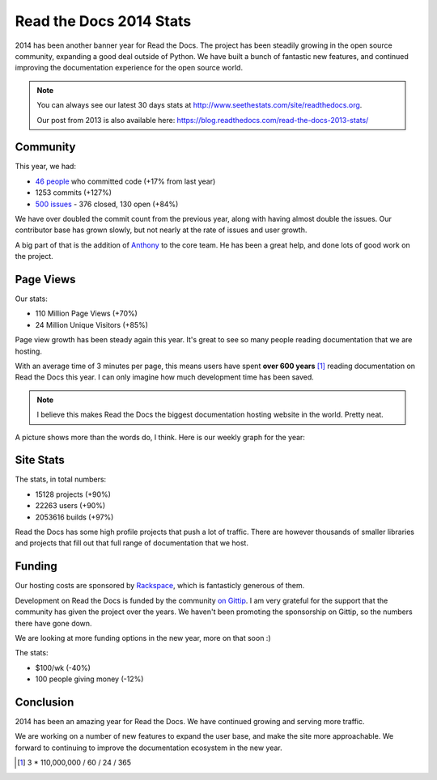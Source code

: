 .. post:: Dec 31, 2014
   :tags: stats, year-in-review

Read the Docs 2014 Stats
========================

2014 has been another banner year for Read the Docs.
The project has been steadily growing in the open source community,
expanding a good deal outside of Python.
We have built a bunch of fantastic new features,
and continued improving the documentation experience for the open source world.

.. note:: 

	You can always see our latest 30 days stats at http://www.seethestats.com/site/readthedocs.org. 

	Our post from 2013 is also available here: https://blog.readthedocs.com/read-the-docs-2013-stats/

Community
---------

This year, we had:

* `46 people`_ who committed code (+17% from last year)
* 1253 commits (+127%)
* `500 issues`_ - 376 closed, 130 open (+84%)

We have over doubled the commit count from the previous year,
along with having almost double the issues.
Our contributor base has grown slowly,
but not nearly at the rate of issues and user growth.

A big part of that is the addition of `Anthony <http://blog.ohess.org/pub/>`_ to the core team. He has been a great help, and done lots of good work on the project.

Page Views
----------

Our stats:

* 110 Million Page Views (+70%)
* 24 Million Unique Visitors (+85%)

Page view growth has been steady again this year. 
It's great to see so many people reading documentation that we are hosting.

With an average time of 3 minutes per page,
this means users have spent **over 600 years** [#]_ reading documentation on Read the Docs this year. 
I can only imagine how much development time has been saved.

.. note:: I believe this makes Read the Docs the biggest documentation hosting website in the world. Pretty neat.

A picture shows more than the words do, I think. Here is our weekly graph for the year:

.. image:: img/2014-stats.png
	:width: 100%

Site Stats
----------

The stats, in total numbers:

* 15128 projects (+90%)
* 22263 users (+90%)
* 2053616 builds (+97%)

Read the Docs has some high profile projects that push a lot of traffic.
There are however thousands of smaller libraries and projects that fill out that full range of documentation that we host.


Funding
-------

Our hosting costs are sponsored by `Rackspace`_,
which is fantasticly generous of them.

Development on Read the Docs is funded by the community `on Gittip`_.
I am very grateful for the support that the community has given the project over the years.
We haven't been promoting the sponsorship on Gittip,
so the numbers there have gone down.

We are looking at more funding options in the new year,
more on that soon :)

The stats:

* $100/wk (-40%)
* 100 people giving money (-12%)

Conclusion
----------

2014 has been an amazing year for Read the Docs.
We have continued growing and serving more traffic.

We are working on a number of new features to expand the user base,
and make the site more approachable.
We forward to continuing to improve the documentation ecosystem in the new year.


.. _Read the Docs: https://readthedocs.org/
.. _let me know: mailto:eric@ericholscher.com
.. _46 people: https://github.com/rtfd/readthedocs.org/graphs/contributors?from=2014-01-01&to=2014-12-31&type=c
.. _500 issues: https://github.com/rtfd/readthedocs.org/search?utf8=%E2%9C%93&q=created%3A%3E%3D2014-01-01&type=Issues
.. _Wraithan: http://blog.wraithan.net/
.. _MDN has: https://blog.mozilla.org/files/2013/12/mozilla_eoy_2013_EN_72dpi_FINAL.jpg
.. _on Gittip: https://www.gittip.com/readthedocs/
.. _Rackspace: http://rackspace.com/

.. [#] 3 * 110,000,000 / 60 / 24 / 365